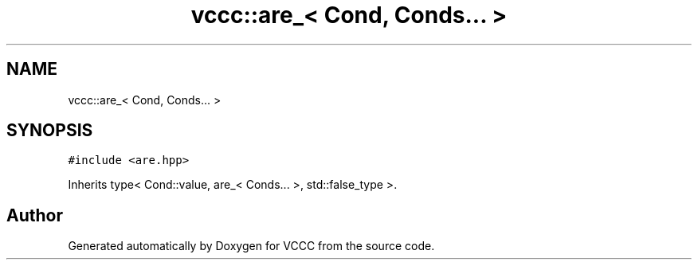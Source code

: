 .TH "vccc::are_< Cond, Conds... >" 3 "Fri Dec 18 2020" "VCCC" \" -*- nroff -*-
.ad l
.nh
.SH NAME
vccc::are_< Cond, Conds... >
.SH SYNOPSIS
.br
.PP
.PP
\fC#include <are\&.hpp>\fP
.PP
Inherits type< Cond::value, are_< Conds\&.\&.\&. >, std::false_type >\&.

.SH "Author"
.PP 
Generated automatically by Doxygen for VCCC from the source code\&.
